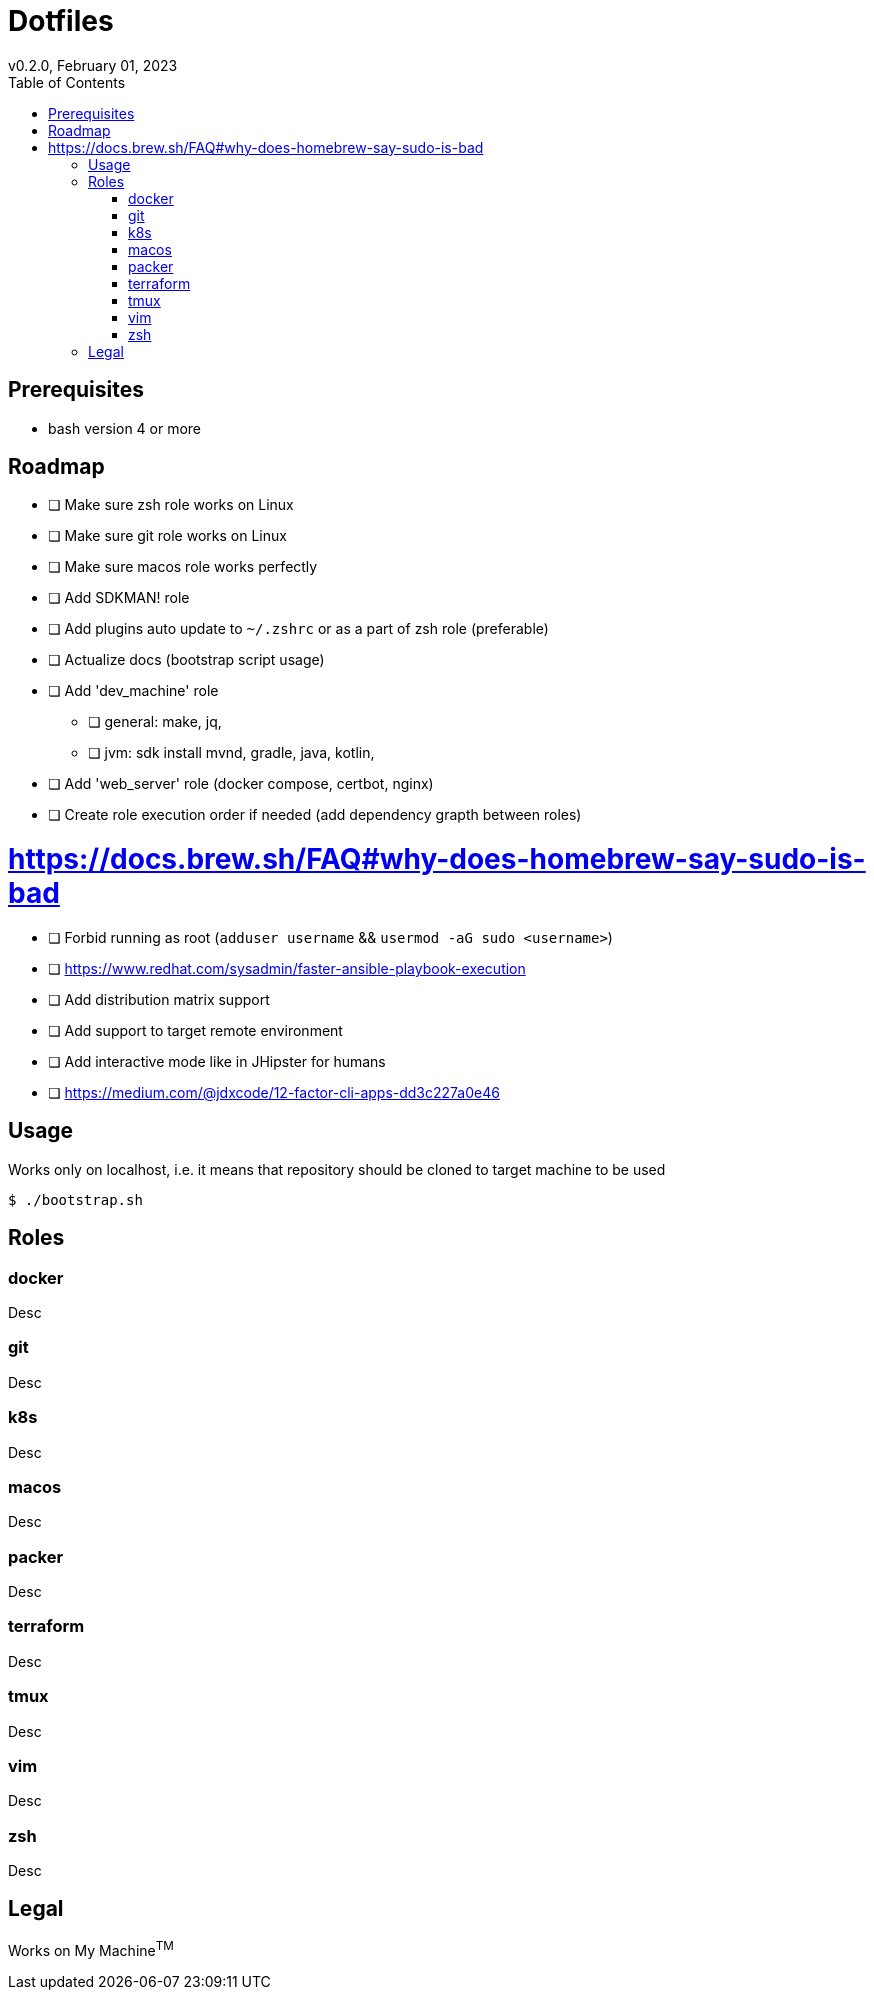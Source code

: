 = Dotfiles
v0.2.0, February 01, 2023
:toc:

== Prerequisites
- bash version 4 or more

== Roadmap
* [ ] Make sure zsh role works on Linux
* [ ] Make sure git role works on Linux
* [ ] Make sure macos role works perfectly
* [ ] Add SDKMAN! role
* [ ] Add plugins auto update to `~/.zshrc` or as a part of zsh role (preferable)
* [ ] Actualize docs (bootstrap script usage)
* [ ] Add 'dev_machine' role
** [ ] general: make, jq,
** [ ] jvm: sdk install mvnd, gradle, java, kotlin,
* [ ] Add 'web_server' role (docker compose, certbot, nginx)
* [ ] Create role execution order if needed (add dependency grapth between roles)

# https://docs.brew.sh/FAQ#why-does-homebrew-say-sudo-is-bad
* [ ] Forbid running as root (`adduser username` && `usermod -aG sudo <username>`)

* [ ] https://www.redhat.com/sysadmin/faster-ansible-playbook-execution
* [ ] Add distribution matrix support
* [ ] Add support to target remote environment
* [ ] Add interactive mode like in JHipster for humans
* [ ] https://medium.com/@jdxcode/12-factor-cli-apps-dd3c227a0e46

== Usage
Works only on localhost, i.e. it means that repository should be cloned to target machine to be used

[source,console]
$ ./bootstrap.sh

== Roles
=== docker
Desc

=== git
Desc

=== k8s
Desc

=== macos
Desc

=== packer
Desc

=== terraform
Desc

=== tmux
Desc

=== vim
Desc

=== zsh
Desc

== Legal
Works on My Machine^TM^

